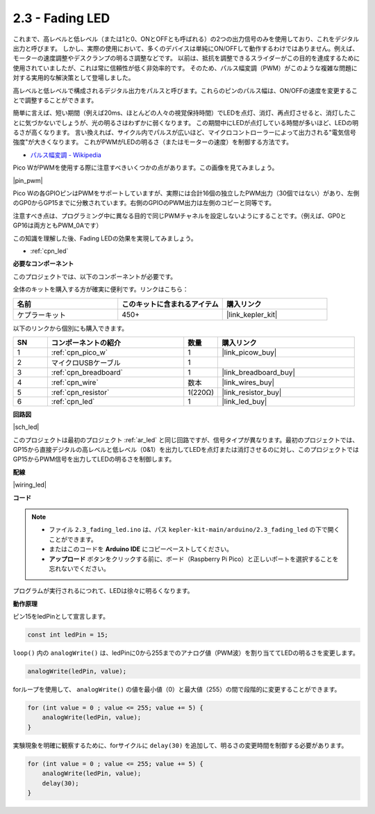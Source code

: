 .. _ar_fade:

2.3 - Fading LED
=====================

これまで、高レベルと低レベル（または1と0、ONとOFFとも呼ばれる）の2つの出力信号のみを使用しており、これをデジタル出力と呼びます。
しかし、実際の使用において、多くのデバイスは単純にON/OFFして動作するわけではありません。例えば、モーターの速度調整やデスクランプの明るさ調整などです。
以前は、抵抗を調整できるスライダーがこの目的を達成するために使用されていましたが、これは常に信頼性が低く非効率的です。
そのため、パルス幅変調（PWM）がこのような複雑な問題に対する実用的な解決策として登場しました。

高レベルと低レベルで構成されるデジタル出力をパルスと呼びます。これらのピンのパルス幅は、ON/OFFの速度を変更することで調整することができます。

簡単に言えば、短い期間（例えば20ms、ほとんどの人々の視覚保持時間）でLEDを点灯、消灯、再点灯させると、消灯したことに気づかないでしょうが、光の明るさはわずかに弱くなります。
この期間中にLEDが点灯している時間が多いほど、LEDの明るさが高くなります。
言い換えれば、サイクル内でパルスが広いほど、マイクロコントローラーによって出力される"電気信号強度"が大きくなります。
これがPWMがLEDの明るさ（またはモーターの速度）を制御する方法です。

* `パルス幅変調 - Wikipedia <https://ja.wikipedia.org/wiki/%E3%83%91%E3%83%AB%E3%82%B9%E5%B9%85%E5%A4%89%E8%AA%BF>`_

Pico WがPWMを使用する際に注意すべきいくつかの点があります。この画像を見てみましょう。

|pin_pwm|

Pico Wの各GPIOピンはPWMをサポートしていますが、実際には合計16個の独立したPWM出力（30個ではない）があり、左側のGP0からGP15までに分散されています。右側のGPIOのPWM出力は左側のコピーと同等です。

注意すべき点は、プログラミング中に異なる目的で同じPWMチャネルを設定しないようにすることです。（例えば、GP0とGP16は両方ともPWM_0Aです）

この知識を理解した後、Fading LEDの効果を実現してみましょう。

* :ref:`cpn_led`

**必要なコンポーネント**

このプロジェクトでは、以下のコンポーネントが必要です。

全体のキットを購入する方が確実に便利です。リンクはこちら：

.. list-table::
    :widths: 20 20 20
    :header-rows: 1

    *   - 名前
        - このキットに含まれるアイテム
        - 購入リンク
    *   - ケプラーキット
        - 450+
        - |link_kepler_kit|

以下のリンクから個別にも購入できます。

.. list-table::
    :widths: 5 20 5 20
    :header-rows: 1

    *   - SN
        - コンポーネントの紹介
        - 数量
        - 購入リンク

    *   - 1
        - :ref:`cpn_pico_w`
        - 1
        - |link_picow_buy|
    *   - 2
        - マイクロUSBケーブル
        - 1
        - 
    *   - 3
        - :ref:`cpn_breadboard`
        - 1
        - |link_breadboard_buy|
    *   - 4
        - :ref:`cpn_wire`
        - 数本
        - |link_wires_buy|
    *   - 5
        - :ref:`cpn_resistor`
        - 1(220Ω)
        - |link_resistor_buy|
    *   - 6
        - :ref:`cpn_led`
        - 1
        - |link_led_buy|


**回路図**

|sch_led|

このプロジェクトは最初のプロジェクト :ref:`ar_led` と同じ回路ですが、信号タイプが異なります。最初のプロジェクトでは、GP15から直接デジタルの高レベルと低レベル（0&1）を出力してLEDを点灯または消灯させるのに対し、このプロジェクトではGP15からPWM信号を出力してLEDの明るさを制御します。

**配線**

|wiring_led|

**コード**

.. note::

   * ファイル ``2.3_fading_led.ino`` は、パス ``kepler-kit-main/arduino/2.3_fading_led``  の下で開くことができます。
   * またはこのコードを **Arduino IDE** にコピーペーストしてください。

   * **アップロード** ボタンをクリックする前に、ボード（Raspberry Pi Pico）と正しいポートを選択することを忘れないでください。



.. raw:: html

    <iframe src=https://create.arduino.cc/editor/sunfounder01/86807da4-4714-4d3c-b6af-0f1b9a62223b/preview?embed style="height:510px;width:100%;margin:10px 0" frameborder=0></iframe>


プログラムが実行されるにつれて、LEDは徐々に明るくなります。

**動作原理**

ピン15をledPinとして宣言します。

.. code-block:: C

    const int ledPin = 15;

``loop()`` 内の ``analogWrite()`` は、ledPinに0から255までのアナログ値（PWM波）を割り当ててLEDの明るさを変更します。

.. code-block:: C

    analogWrite(ledPin, value);

forループを使用して、 ``analogWrite()`` の値を最小値（0）と最大値（255）の間で段階的に変更することができます。

.. code-block:: C

    for (int value = 0 ; value <= 255; value += 5) {
        analogWrite(ledPin, value);
    }

実験現象を明確に観察するために、forサイクルに ``delay(30)`` を追加して、明るさの変更時間を制御する必要があります。

.. code-block:: C

    for (int value = 0 ; value <= 255; value += 5) {
        analogWrite(ledPin, value);
        delay(30);
    }
